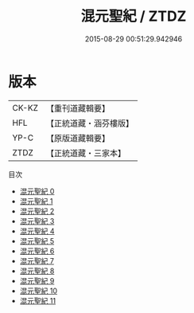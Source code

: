 #+TITLE: 混元聖紀 / ZTDZ

#+DATE: 2015-08-29 00:51:29.942946
* 版本
 |     CK-KZ|【重刊道藏輯要】|
 |       HFL|【正統道藏・涵芬樓版】|
 |      YP-C|【原版道藏輯要】|
 |      ZTDZ|【正統道藏・三家本】|
目次
 - [[file:KR5c0166_000.txt][混元聖紀 0]]
 - [[file:KR5c0166_001.txt][混元聖紀 1]]
 - [[file:KR5c0166_002.txt][混元聖紀 2]]
 - [[file:KR5c0166_003.txt][混元聖紀 3]]
 - [[file:KR5c0166_004.txt][混元聖紀 4]]
 - [[file:KR5c0166_005.txt][混元聖紀 5]]
 - [[file:KR5c0166_006.txt][混元聖紀 6]]
 - [[file:KR5c0166_007.txt][混元聖紀 7]]
 - [[file:KR5c0166_008.txt][混元聖紀 8]]
 - [[file:KR5c0166_009.txt][混元聖紀 9]]
 - [[file:KR5c0166_010.txt][混元聖紀 10]]
 - [[file:KR5c0166_011.txt][混元聖紀 11]]
